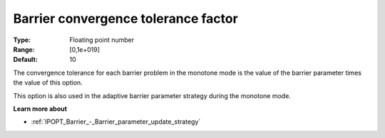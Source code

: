 

.. _IPOPT_Barrier_-_Barrier_convergence_tolerance_factor:


Barrier convergence tolerance factor
====================================



:Type:	Floating point number	
:Range:	[0,1e+019]	
:Default:	10	



The convergence tolerance for each barrier problem in the monotone mode is the value of the barrier parameter times the value of this option.



This option is also used in the adaptive barrier parameter strategy during the monotone mode.



**Learn more about** 

*	:ref:`IPOPT_Barrier_-_Barrier_parameter_update_strategy` 
